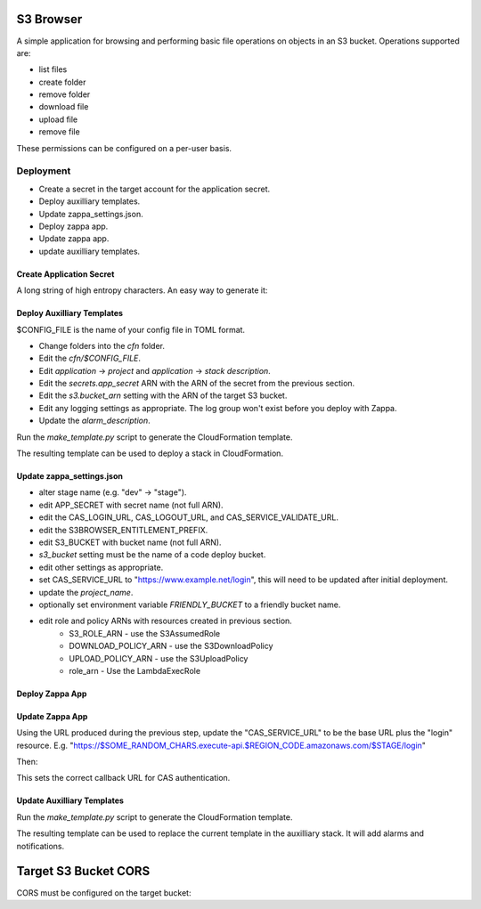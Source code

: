 
S3 Browser
==========

A simple application for browsing and performing basic file operations on
objects in an S3 bucket.  Operations supported are:

* list files
* create folder
* remove folder
* download file
* upload file
* remove file

These permissions can be configured on a per-user basis.

Deployment
----------

- Create a secret in the target account for the application secret.
- Deploy auxilliary templates.
- Update zappa_settings.json.
- Deploy zappa app.
- Update zappa app.
- update auxilliary templates.

Create Application Secret
"""""""""""""""""""""""""

A long string of high entropy characters.
An easy way to generate it:

.. code::python

   > import secrets
   > secrets.token_hex()

Deploy Auxilliary Templates
"""""""""""""""""""""""""""

$CONFIG_FILE is the name of your config file in TOML format.

- Change folders into the `cfn` folder.
- Edit the `cfn/$CONFIG_FILE`.
- Edit `application` -> `project` and `application` -> `stack description`.
- Edit the `secrets.app_secret` ARN with the ARN of the secret from the
  previous section.
- Edit the `s3.bucket_arn` setting with the ARN of the target S3 bucket.
- Edit any logging settings as appropriate.  The log group won't exist before you deploy with Zappa.
- Update the `alarm_description`.

Run the `make_template.py` script to generate the CloudFormation template.

.. code::sh

   $ ./make_template.py --bootstrap configs/$CONFIG_FILE | tee /tmp/template.yml

The resulting template can be used to deploy a stack in CloudFormation.

Update zappa_settings.json
""""""""""""""""""""""""""

- alter stage name (e.g. "dev" -> "stage").
- edit APP_SECRET with secret name (not full ARN).
- edit the CAS_LOGIN_URL, CAS_LOGOUT_URL, and CAS_SERVICE_VALIDATE_URL.
- edit the S3BROWSER_ENTITLEMENT_PREFIX.
- edit S3_BUCKET with bucket name (not full ARN).
- `s3_bucket` setting must be the name of a code deploy bucket.
- edit other settings as appropriate.
- set CAS_SERVICE_URL to "https://www.example.net/login", this will need to be
  updated after initial deployment.
- update the `project_name`.
- optionally set environment variable `FRIENDLY_BUCKET` to a friendly bucket
  name.
- edit role and policy ARNs with resources created in previous section.
    - S3_ROLE_ARN - use the S3AssumedRole
    - DOWNLOAD_POLICY_ARN - use the S3DownloadPolicy
    - UPLOAD_POLICY_ARN - use the S3UploadPolicy
    - role_arn - Use the LambdaExecRole

Deploy Zappa App
""""""""""""""""

.. code::sh

   $ zappa deploy $STAGE

Update Zappa App
""""""""""""""""

Using the URL produced during the previous step, update the "CAS_SERVICE_URL"
to be the base URL plus the "login" resource.  E.g.
"https://$SOME_RANDOM_CHARS.execute-api.$REGION_CODE.amazonaws.com/$STAGE/login"

Then:

.. code::sh

   $ zappa update $STAGE

This sets the correct callback URL for CAS authentication.

Update Auxilliary Templates
"""""""""""""""""""""""""""

Run the `make_template.py` script to generate the CloudFormation template.

.. code::sh

   $ ./make_template.py configs/$CONFIG_FILE | tee /tmp/template.yml

The resulting template can be used to replace the current template in the
auxilliary stack.  It will add alarms and notifications.

Target S3 Bucket CORS
=====================

CORS must be configured on the target bucket:

.. code::json

    [
        {
            "AllowedHeaders": [
                "*"
            ],
            "AllowedMethods": [
                "GET",
                "PUT"
            ],
            "AllowedOrigins": [
                "*"
            ],
            "ExposeHeaders": []
        }
    ]
